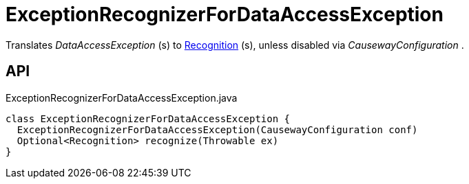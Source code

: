 = ExceptionRecognizerForDataAccessException
:Notice: Licensed to the Apache Software Foundation (ASF) under one or more contributor license agreements. See the NOTICE file distributed with this work for additional information regarding copyright ownership. The ASF licenses this file to you under the Apache License, Version 2.0 (the "License"); you may not use this file except in compliance with the License. You may obtain a copy of the License at. http://www.apache.org/licenses/LICENSE-2.0 . Unless required by applicable law or agreed to in writing, software distributed under the License is distributed on an "AS IS" BASIS, WITHOUT WARRANTIES OR  CONDITIONS OF ANY KIND, either express or implied. See the License for the specific language governing permissions and limitations under the License.

Translates _DataAccessException_ (s) to xref:refguide:applib:index/services/exceprecog/Recognition.adoc[Recognition] (s), unless disabled via _CausewayConfiguration_ .

== API

[source,java]
.ExceptionRecognizerForDataAccessException.java
----
class ExceptionRecognizerForDataAccessException {
  ExceptionRecognizerForDataAccessException(CausewayConfiguration conf)
  Optional<Recognition> recognize(Throwable ex)
}
----

